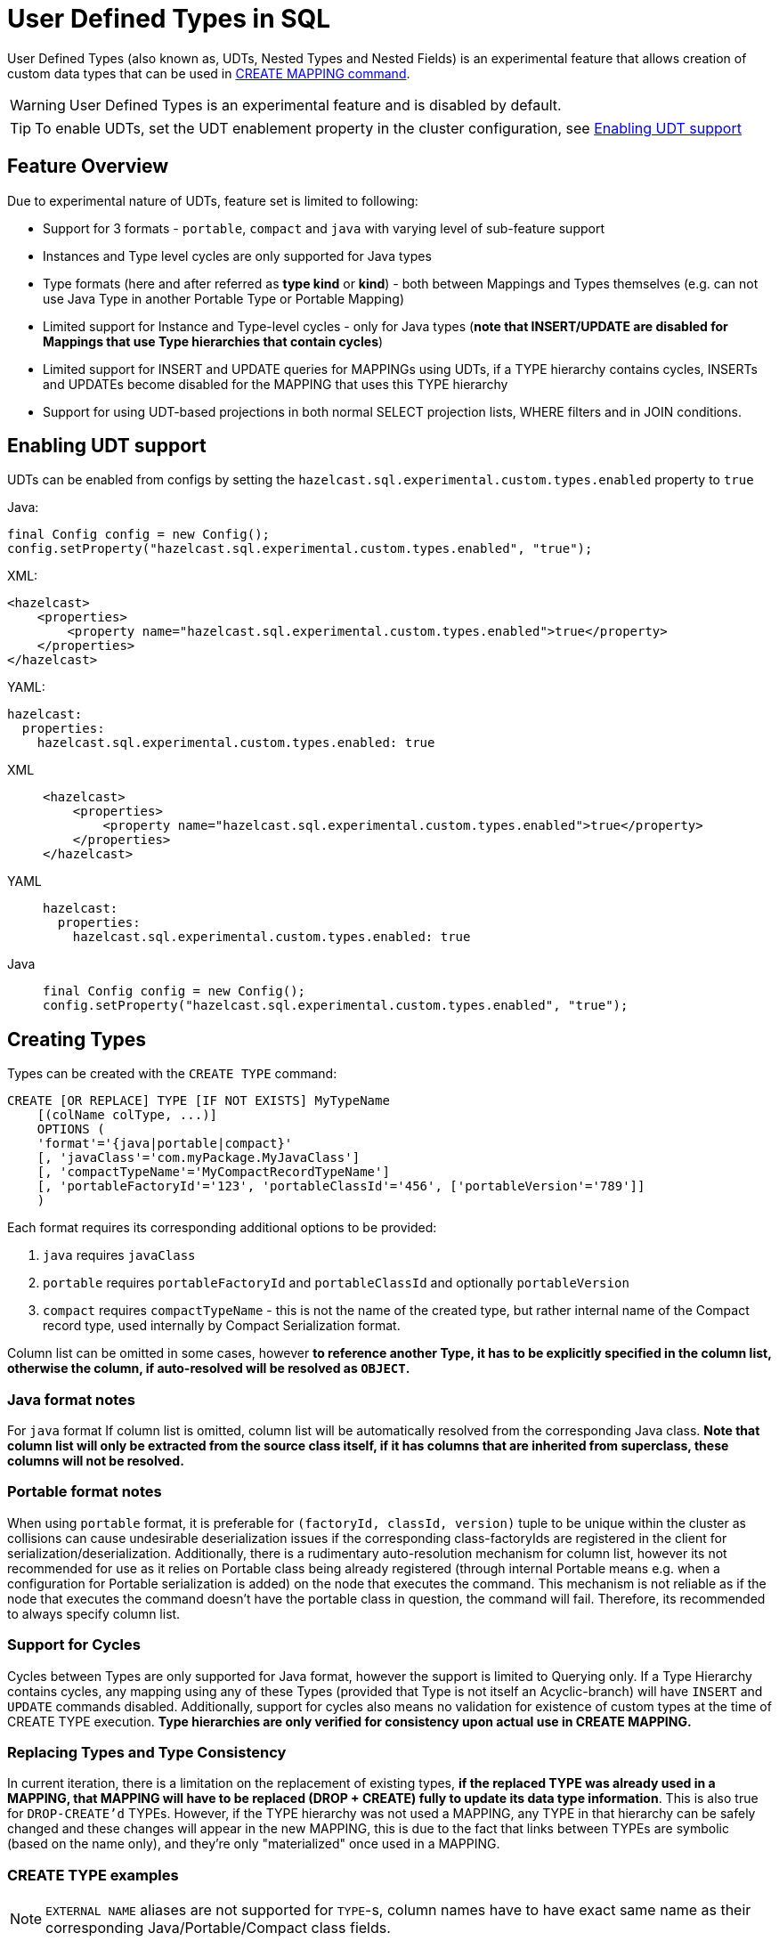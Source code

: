 = User Defined Types in SQL

User Defined Types (also known as, UDTs, Nested Types and Nested Fields) is an experimental feature that allows creation
of custom data types that can be used in link:create-mapping.adoc[CREATE MAPPING command].

WARNING: User Defined Types is an experimental feature and is disabled by default.

TIP: To enable UDTs, set the UDT enablement property in the cluster configuration, see <<enabling-udt-support, Enabling UDT support>>

== Feature Overview

Due to experimental nature of UDTs, feature set is limited to following:

- Support for 3 formats - `portable`, `compact` and `java` with varying level of sub-feature support
- Instances and Type level cycles are only supported for Java types
- Type formats (here and after referred as *type kind* or *kind*) - both between Mappings and Types themselves (e.g. can not use Java Type in another Portable Type or Portable Mapping)
- Limited support for Instance and Type-level cycles - only for Java types (**note that INSERT/UPDATE are disabled for Mappings that use Type hierarchies that contain cycles**)
- Limited support for INSERT and UPDATE queries for MAPPINGs using UDTs, if a TYPE hierarchy contains cycles, INSERTs and UPDATEs become disabled for the MAPPING that uses this TYPE hierarchy
- Support for using UDT-based projections in both normal SELECT projection lists, WHERE filters and in JOIN conditions.

== Enabling UDT support
UDTs can be enabled from configs by setting the `hazelcast.sql.experimental.custom.types.enabled` property to `true`

Java:

[source,java]
----
final Config config = new Config();
config.setProperty("hazelcast.sql.experimental.custom.types.enabled", "true");
----

XML:

[source,xml]
----
<hazelcast>
    <properties>
        <property name="hazelcast.sql.experimental.custom.types.enabled">true</property>
    </properties>
</hazelcast>
----

YAML:

[source,yaml]
----
hazelcast:
  properties:
    hazelcast.sql.experimental.custom.types.enabled: true
----
[tabs] 
==== 
XML:: 
+ 
-- 
[source,xml]
----
<hazelcast>
    <properties>
        <property name="hazelcast.sql.experimental.custom.types.enabled">true</property>
    </properties>
</hazelcast>
----
--

YAML::
+
[source,yaml]
----
hazelcast:
  properties:
    hazelcast.sql.experimental.custom.types.enabled: true
----

Java::
+
[source,java]
----
final Config config = new Config();
config.setProperty("hazelcast.sql.experimental.custom.types.enabled", "true");
----
====

== Creating Types

Types can be created with the `CREATE TYPE` command:

[source,sql]
----
CREATE [OR REPLACE] TYPE [IF NOT EXISTS] MyTypeName
    [(colName colType, ...)]
    OPTIONS (
    'format'='{java|portable|compact}'
    [, 'javaClass'='com.myPackage.MyJavaClass']
    [, 'compactTypeName'='MyCompactRecordTypeName']
    [, 'portableFactoryId'='123', 'portableClassId'='456', ['portableVersion'='789']]
    )
----

Each format requires its corresponding additional options to be provided:

1. `java` requires `javaClass`
2. `portable` requires `portableFactoryId` and `portableClassId` and optionally `portableVersion`
3. `compact` requires `compactTypeName` - this is not the name of the created type, but rather internal name of the Compact
   record type, used internally by Compact Serialization format.

Column list can be omitted in some cases, however *to reference another Type, it has to be explicitly specified in the column
list, otherwise the column, if auto-resolved will be resolved as `OBJECT`.*

=== Java format notes
For `java` format If column list is omitted, column list will be automatically resolved from the corresponding
Java class. *Note that column list will only be extracted from the source class itself, if it has columns that are inherited from
superclass, these columns will not be resolved.*

=== Portable format notes
When using `portable` format, it is preferable for `(factoryId, classId, version)` tuple to be unique within the cluster as collisions can cause
undesirable deserialization issues if the corresponding class-factoryIds are registered in the client for serialization/deserialization.
Additionally, there is a rudimentary auto-resolution mechanism for column list, however its not recommended for use as it
relies on Portable class being already registered (through internal Portable means e.g. when a configuration for Portable serialization is added)
on the node that executes the command. This mechanism is not reliable as if the node that executes the command doesn't have
the portable class in question, the command will fail. Therefore, its recommended to always specify column list.

=== Support for Cycles
Cycles between Types are only supported for Java format, however the support is limited to Querying only.
If a Type Hierarchy contains cycles, any mapping using any of these Types (provided that Type is not itself an Acyclic-branch)
will have `INSERT` and `UPDATE` commands disabled.
Additionally, support for cycles also means no validation for existence of custom types at the time of CREATE TYPE execution.
**Type hierarchies are only verified for consistency upon actual use in CREATE MAPPING.**

=== Replacing Types and Type Consistency
In current iteration, there is a limitation on the replacement of existing types,
*if the replaced TYPE was already used in a MAPPING, that MAPPING will have to be replaced (DROP + CREATE) fully
to update its data type information*. This is also true for `DROP-CREATE'd` TYPEs.
However, if the TYPE hierarchy was not used a MAPPING, any TYPE in that hierarchy can be safely
changed and these changes will appear in the new MAPPING, this is due to the fact that links
between TYPEs are symbolic (based on the name only), and they're only "materialized" once used in a MAPPING.

=== CREATE TYPE examples

NOTE: `EXTERNAL NAME` aliases are not supported for `TYPE`-s, column names have to have exact
same name as their corresponding Java/Portable/Compact class fields.

Java Type with auto-resolution for columns:

[source,sql]
----
CREATE TYPE MyType OPTIONS (
    'format'='java',
    'javaClass'='com.example.MyJavaClass'
)
----

Java Type with explicit columns:

[source,sql]
----
CREATE TYPE MyType (
    id BIGINT,
    name VARCHAR,
    other MyOtherType
) OPTIONS (
    'format'='java',
    'javaClass'='com.example.MyJavaClass'
)
----

Portable Type:

[source,sql]
----
CREATE TYPE MyPortableType (
    id BIGINT,
    name VARCHAR
) OPTIONS (
    'format'='java',
    'portableFactoryId'='1',
    'portableClassId'='1'
    -- 'portableVersion'='0' - specified by default
)
----

Compact Type:

[source,sql]
----
CREATE TYPE MyCompactType (
   id BIGINT,
   name VARCHAR
) OPTIONS (
    'format'='java',
    'compactTypeName'='MyCompactTypeInternalCompactNameExample',
)
----

==== Creating Java Type hierarchy with cycles

Java classes for reference:

[source,java]
----
package com.example;

class A implements Serializable {
    public String name;
    public B b;
}
class B implements Serializable {
    public String name;
    public C c;
}
class C implements Serializable {
    public String name;
    public A a;
}
----

Following commands will create an interlinked Type hierarchy:

NOTE: Order of execution of these commands doesn't matter.

===== Cyclic Type Hierarchy [[cyclicTypeDefinitions]]
[source,sql]
----
CREATE TYPE AType (
    name VARCHAR,
    b BType
) OPTIONS (
    'format'='java',
    'javaClass'='com.example.A'
);

CREATE TYPE BType (
    name VARCHAR,
    c CType
) OPTIONS (
    'format'='java',
    'javaClass'='com.example.B'
);

CREATE TYPE CType (
    name VARCHAR,
    a AType
) OPTIONS (
    'format'='java',
    'javaClass'='com.example.C'
);
----

== Creating Mappings with UDT columns

Syntax for `CREATE MAPPING` is virtually unchanged, except now, UDT Type Names can be used
in the column type.

NOTE: UDT columns have to be explicitly declared as of UDT type in the column list, even if the underlying
java class of the column is registered as a backing java class for an existing UDT. Otherwise, the column in question
will be auto-resolved as OBJECT.

=== Java class hierarchy for reference:

[source,java]
----
package com.example;

class User implements Serializable {
    public Long id;
    public String name;
    public Organization organization;
}

class Organization implements Serializable {
    public Long id;
    public String name;
    public Office office;
}

class Office implements Serializable {
    public Long id;
    public String name;
}
----

=== Creating Types[[normalTypeDefinitions]]:

NOTE: The `Type` suffix in the Type Names below is just for convenience, Types can have same name
as their Java/Portable/Compact class and are otherwise not limited naming-wise. The only limitation is that
Types have to have distinct names within set of names of all `MAPPING`-s and `VIEW`-s as they
all share same name space.

[source,sql]
----
CREATE TYPE OrganizationType (
    id BIGINT
    name VARCHAR,
    office OfficeType
) OPTIONS (
    'format'='java',
    'javaClass'='com.example.Organization'
);

CREATE TYPE OfficeType (
    id BIGINT
    name VARCHAR
) OPTIONS (
    'format'='java',
    'javaClass'='com.example.Office'
);
----

=== Creating Mappings

NOTE: organization column is explicitly specified as `OrganizationType`, without this definition, it would be
auto-resolved as generic `OBJECT` and would not allow querying its sub-columns.

==== Normal Type hierarchy [[normalMappings]]

[source,sql]
----
CREATE MAPPING users (
    __key BIGINT,
    id BIGINT,
    name VARCHAR,
    organization OrganizationType
) TYPE IMap OPTIONS (
    'keyFormat'='bigint',
    'valueFormat'='java',
    'valueJavaClass'='com.example.User'
);
----

==== Using Types from Cyclic Type Hierarchy [[cylicMappings]]

Using Type Hierarchy from <<cyclicTypeDefinitions, cyclic types example>>, all the following
mappings will work:

[source,sql]
----
CREATE MAPPING tableA (
    __key BIGINT,
    name VARCHAR,
    b BType
) OPTIONS (
    'keyFormat'='bigint',
    'valueFormat'='java',
    'valueJavaClass'='com.example.A'
);

CREATE MAPPING tableB (
    __key BIGINT,
    name VARCHAR,
    c CType
) OPTIONS (
    'keyFormat'='bigint',
    'valueFormat'='java',
    'valueJavaClass'='com.example.B'
);

CREATE MAPPING tableC (
    __key BIGINT,
    name VARCHAR,
    a AType
) OPTIONS (
    'keyFormat'='bigint',
    'valueFormat'='java',
    'valueJavaClass'='com.example.C'
);
----

== Querying Support:

Querying is provided by the field access operator which has the following syntax:
[source,sql]
----
(<mappingColumn>).typeAColumn.typeBColumn.typeCColumn
----

`mappingColumn` has to be top-level column inside a mapping that has a User Defined Type as its Type,
whereas `typeACOlumn`,`typeBColumn` and `typeCColumn` are all columns within the UDTs.

NOTE: `mappingColumn` Type has to have these columns defined in `CREATE TYPE`
or at least auto-resolved (java types only), otherwise the query will fail even if the underlying object
contains fields with these names.

=== Examples

==== Non-cyclic type hierarchy querying

Following examples use <<normalTypeDefinitions, normal type definitions>> and <<normalMappings, normal mappings>>.

Basic querying:
[source,sql]
----
SELECT (organization).office.name FROM users
----

Selecting whole sub-object:
[source,sql]
----
SELECT (organization).office FROM users
----

NOTE: when selecting entire object, the query will always try to return the underlying object verbatim, for Java Types
this means returning an underlying Java Class instance, which can fail with a ClassNotFoundException if the class is not
in the classpath of the Client (or embedded Server) JVM. A way to avoid this is to instead select field by field instead.
Additionally, this issue is not relevant for Compact and Portable types as sub-objects in these Mappings and Types are
of GenericRecord subclass - PortableGenericRecord and CompactGenericRecord, both of which are present in the base
distribution of Hazelcast.

Using projections:
[source,sql]
----
SELECT (organization).id * 1000, ABS((organization).office.id) FROM users
----
Projections work as usual as field access expressions have virtually same semantics and possible usage contexts as normal
column projections.

==== Cyclic type hierarchy querying

Following examples use <<cyclicTypeDefinitions, cyclic type definitions>> and following mapping:

[source,java]
----
package com.example;

class Wrapper {
    public A root;
}
----

[source,sql]
----
CREATE MAPPING test (
    __key BIGINT,
    root AType
) TYPE IMap OPTIONS (
    'keyFormat'='bigint',
    'valueFormat'='java',
    'valueJavaClass'='com.example.Wrapper'
)
----


Assuming following data is present in the table:

*Test table content*
[cols="1,1"]
|===
|__key BIGINT|root AType

| 1
| <a1>

| 2
| <a2>

|===

*A-instances* [[cyclicObjectInstances]]

A1

[source,java]
----
// Cyclic structure where C1 references the root - A1.
// A1 -> B1 -> C1 -> [A1]
final A a1 = new A();
a1.b = new B();
a1.b.c = new C();
// loop back to A1
a1.b.c.a = a1;

a1.name = "A1";
a1.b.name = "B1";
a1.b.c.name = "C1";
----

A2

[source,java]
----
// Cyclic structure with additional chain with loop back to A2.
// A2 -> B2 -> C2 -> A3 -> C3 -> [A2]
final A a2 = new A();
a2.b = new B();
a2.b.c = new C();
a2.b.c.a = new A();
a2.b.c.a.b = new B();
a2.b.c.a.b.c = new C();
// loop back to A2
a2.b.c.a.b.c.a = a2;

a2.name = "A2";
a2.b.name = "B2";
a2.b.c.name = "C2";
a2.b.c.a.name = "A3";
a2.b.c.a.b.name = "B3"
a2.b.c.a.b.c.name = "C3"
----

*Examples:*

Basic Query:

[source,sql]
----
SELECT
    (root).name AS v1,
    (root).b.name AS v2,
    (root).b.c.name AS v3,
    (root).b.c.a.name AS v4
FROM test
WHERE __key = 1
----

Result:
[cols="1,1,1,1"]
|===
|v1 VARCHAR|v2 VARCHAR|v3 VARCHAR|v4 VARCHAR

|'A1'
|'B1'
|'C1'
|'A1'

|===

Multiple Iteration Loop back through Cycle:

[source,sql]
----
SELECT
    (root).b.c.a.b.c.a.b.c.a.b AS v1,
FROM test
WHERE __key = 1
----

Result:
[cols="1"]
|===
|v1 VARCHAR

|'B1'

|===

Accessing additional cyclic chain:

[source,sql]
----
SELECT
    (root).b.c.a.name AS v1,
    (root).b.c.a.b.name AS v2,
    (root).b.c.a.b.c.name AS v3,
    (root).b.c.a.b.c.a.name AS v4
FROM test
WHERE __key = 2
----

Result:
[cols="1,1,1,1"]
|===
|v1 VARCHAR|v2 VARCHAR|v3 VARCHAR|v4 VARCHAR

|'A3'
|'B3'
|'C3'
|'A2'
|===

== INSERT and UPDATE support

INSERT and UPDATE queries are supported in a limited way, specifically:

- INSERT and UPDATE queries are only supported for non-cyclic type hierarchies, presence of a cycle in a Type Hierarchy
automatically disables ability to run INSERT and UPDATE queries against any MAPPING that uses TYPEs from that TYPE hierarchy.
However, it's still possible to use Acyclic branch of a Type Hierarchy even if that branch is used in a Cyclic Type Hierarchy.
- INSERT queries require specifying full list of columns even if column of a nested type is needs to be set to `NULL`.
- UPDATE queries only work on the root column and also require full list of columns and sub-columns to work,
updating sub-columns is technically possible by specifying column projections in place of sub-columns that shouldn't be changed.
- Both UPDATE and INSERT work through usage of Row Value expression (which is similar to VALUES clause of INSERT)

=== Examples

Following examples use <<normalTypeDefinitions, normal type definitions>> and <<normalMappings, normal mappings>>.

NOTE: Order of column values is identical to the order of columns specified when executing the underlying
CREATE MAPPING and CREATE TYPE statements.

Basic Insert of UDT-column:

[source,sql]
----
INSERT INTO users VALUES (1, 'testUser', (1, 'organization1', (1, 'office1')))
----

Skipping initialization of certain columns:

`(organization).name` and `(organization).office.id` are `null` in this example

[source,sql]
----
INSERT INTO users VALUES (1, 'testUser', (1, null, (null, 'office1')))
----

Replacing whole column:

[source,sql]
----
UPDATE users SET organization = (2, 'organization2', (2, 'office2'))
----

Replacing nested column value:

[source,sql]
----
UPDATE users SET organization = ((organization).id, (organization).name, ((organization).office.id, 'new-office-name'))
----

NOTE: Updating UDT-based columns requires providing a value for every column in the UDT and its child UDTs, however
`null` can also be specified in place of nested UDT column to initialize it to `null`. Not providing full list of columns
will cause a query validation error.

Inserting with Query Parameter (java only):

[source,java]
----
final Office office = new Office();
office.id = 1L;
office.name = "office1";

final Organization organization = new Organization();
organization.id = 1L;
organization.name = "organization1";
organization.office = office;

hz.getSql().execute("INSERT INTO users VALUES (1, 'user1', ?)", organization);
----

Updating with Query Parameter:

Using `organization` from the example above.

[source,java]
----
hz.getSql().execute("UPDATE users SET organization = ?", organization);
----

Updating nested UDT column with Query Parameter:

[source,java]
----
hz.getSql().execute("UPDATE users SET organization = ((organization).id, (organization).name, ?)", office);
----